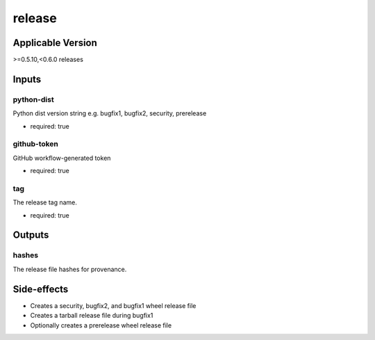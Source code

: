 =======
release
=======

.. article-info::
   :author: Eden Ross Duff MSc
   :date: 26-May-2024
   :read-time: 5 min read
   :class-container: sd-p-2 sd-outline-muted sd-rounded-1

Applicable Version
------------------

\>=0.5.10,<0.6.0 releases

Inputs
------

python-dist
^^^^^^^^^^^

Python dist version string e.g. bugfix1, bugfix2, security, prerelease

* required: true

github-token
^^^^^^^^^^^^

GitHub workflow-generated token

* required: true

tag
^^^

The release tag name.

* required: true

Outputs
-------

hashes
^^^^^^

The release file hashes for provenance.

Side-effects
------------

* Creates a security, bugfix2, and bugfix1 wheel release file
* Creates a tarball release file during bugfix1
* Optionally creates a prerelease wheel release file
